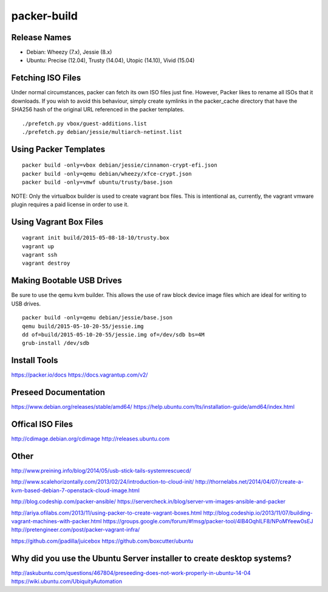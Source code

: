 packer-build
============


Release Names
-------------

* Debian:  Wheezy (7.x), Jessie (8.x)
* Ubuntu:  Precise (12.04), Trusty (14.04), Utopic (14.10), Vivid (15.04)


Fetching ISO Files
------------------

Under normal circumstances, packer can fetch its own ISO files just fine.
However, Packer likes to rename all ISOs that it downloads.  If you wish to
avoid this behaviour, simply create symlinks in the packer_cache directory that
have the SHA256 hash of the original URL referenced in the packer templates.

::

    ./prefetch.py vbox/guest-additions.list
    ./prefetch.py debian/jessie/multiarch-netinst.list


Using Packer Templates
----------------------

::

    packer build -only=vbox debian/jessie/cinnamon-crypt-efi.json
    packer build -only=qemu debian/wheezy/xfce-crypt.json
    packer build -only=vmwf ubuntu/trusty/base.json

NOTE:  Only the virtualbox builder is used to create vagrant box files.  This
is intentional as, currently, the vagrant vmware plugin requires a paid license
in order to use it.


Using Vagrant Box Files
-----------------------

::

    vagrant init build/2015-05-08-18-10/trusty.box
    vagrant up
    vagrant ssh
    vagrant destroy


Making Bootable USB Drives
--------------------------

Be sure to use the qemu kvm builder.  This allows the use of raw block device
image files which are ideal for writing to USB drives.

::

    packer build -only=qemu debian/jessie/base.json
    qemu build/2015-05-10-20-55/jessie.img
    dd of=build/2015-05-10-20-55/jessie.img of=/dev/sdb bs=4M
    grub-install /dev/sdb


Install Tools
-------------

https://packer.io/docs
https://docs.vagrantup.com/v2/


Preseed Documentation
---------------------

https://www.debian.org/releases/stable/amd64/
https://help.ubuntu.com/lts/installation-guide/amd64/index.html


Offical ISO Files
-----------------

http://cdimage.debian.org/cdimage
http://releases.ubuntu.com


Other
-----

http://www.preining.info/blog/2014/05/usb-stick-tails-systemrescuecd/

http://www.scalehorizontally.com/2013/02/24/introduction-to-cloud-init/
http://thornelabs.net/2014/04/07/create-a-kvm-based-debian-7-openstack-cloud-image.html

http://blog.codeship.com/packer-ansible/
https://servercheck.in/blog/server-vm-images-ansible-and-packer

http://ariya.ofilabs.com/2013/11/using-packer-to-create-vagrant-boxes.html
http://blog.codeship.io/2013/11/07/building-vagrant-machines-with-packer.html
https://groups.google.com/forum/#!msg/packer-tool/4lB4OqhILF8/NPoMYeew0sEJ
http://pretengineer.com/post/packer-vagrant-infra/

https://github.com/jpadilla/juicebox
https://github.com/boxcutter/ubuntu


Why did you use the Ubuntu Server installer to create desktop systems?
----------------------------------------------------------------------

http://askubuntu.com/questions/467804/preseeding-does-not-work-properly-in-ubuntu-14-04
https://wiki.ubuntu.com/UbiquityAutomation
